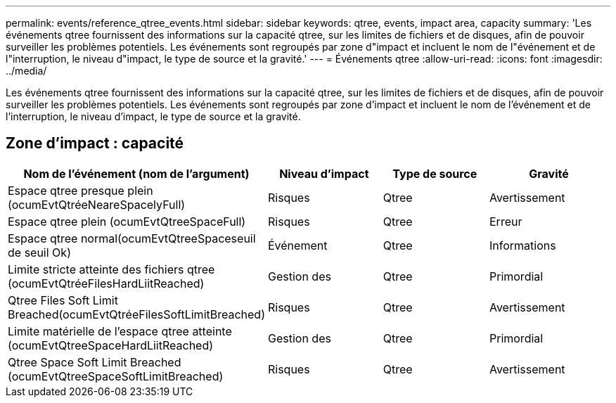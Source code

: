 ---
permalink: events/reference_qtree_events.html 
sidebar: sidebar 
keywords: qtree, events, impact area, capacity 
summary: 'Les événements qtree fournissent des informations sur la capacité qtree, sur les limites de fichiers et de disques, afin de pouvoir surveiller les problèmes potentiels. Les événements sont regroupés par zone d"impact et incluent le nom de l"événement et de l"interruption, le niveau d"impact, le type de source et la gravité.' 
---
= Événements qtree
:allow-uri-read: 
:icons: font
:imagesdir: ../media/


[role="lead"]
Les événements qtree fournissent des informations sur la capacité qtree, sur les limites de fichiers et de disques, afin de pouvoir surveiller les problèmes potentiels. Les événements sont regroupés par zone d'impact et incluent le nom de l'événement et de l'interruption, le niveau d'impact, le type de source et la gravité.



== Zone d'impact : capacité

|===
| Nom de l'événement (nom de l'argument) | Niveau d'impact | Type de source | Gravité 


 a| 
Espace qtree presque plein (ocumEvtQtréeNeareSpacelyFull)
 a| 
Risques
 a| 
Qtree
 a| 
Avertissement



 a| 
Espace qtree plein (ocumEvtQtreeSpaceFull)
 a| 
Risques
 a| 
Qtree
 a| 
Erreur



 a| 
Espace qtree normal(ocumEvtQtreeSpaceseuil de seuil Ok)
 a| 
Événement
 a| 
Qtree
 a| 
Informations



 a| 
Limite stricte atteinte des fichiers qtree (ocumEvtQtréeFilesHardLiitReached)
 a| 
Gestion des
 a| 
Qtree
 a| 
Primordial



 a| 
Qtree Files Soft Limit Breached(ocumEvtQtréeFilesSoftLimitBreached)
 a| 
Risques
 a| 
Qtree
 a| 
Avertissement



 a| 
Limite matérielle de l'espace qtree atteinte (ocumEvtQtreeSpaceHardLiitReached)
 a| 
Gestion des
 a| 
Qtree
 a| 
Primordial



 a| 
Qtree Space Soft Limit Breached (ocumEvtQtreeSpaceSoftLimitBreached)
 a| 
Risques
 a| 
Qtree
 a| 
Avertissement

|===